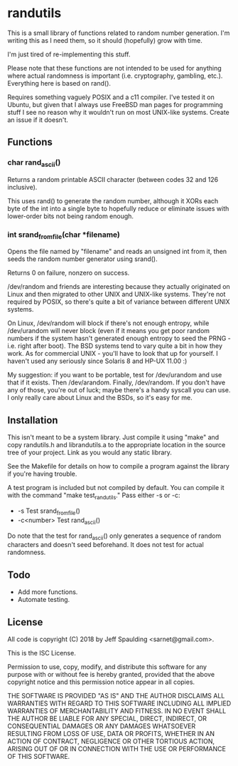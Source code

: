 * randutils

  This is a small library of functions related to random number generation.
  I'm writing this as I need them, so it should (hopefully) grow with time.
  
  I'm just tired of re-implementing this stuff.
  
  Please note that these functions are not intended to be used for anything
  where actual randomness is important (i.e. cryptography, gambling, etc.).
  Everything here is based on rand().
  
  Requires something vaguely POSIX and a c11 compiler.  I've tested it on
  Ubuntu, but given that I always use FreeBSD man pages for programming stuff
  I see no reason why it wouldn't run on most UNIX-like systems.  Create an
  issue if it doesn't.

** Functions

*** char rand_ascii()

    Returns a random printable ASCII character (between codes 32 and 126
    inclusive).
    
    This uses rand() to generate the random number, although it XORs each byte
    of the int into a single byte to hopefully reduce or eliminate issues with
    lower-order bits not being random enough.

*** int srand_from_file(char *filename)

    Opens the file named by "filename" and reads an unsigned int from it, then
    seeds the random number generator using srand().

    Returns 0 on failure, nonzero on success.
    
    /dev/random and friends are interesting because they actually originated on
    Linux and then migrated to other UNIX and UNIX-like systems.  They're not
    required by POSIX, so there's quite a bit of variance between different UNIX
    systems.

    On Linux, /dev/random will block if there's not enough entropy, while
    /dev/urandom will never block (even if it means you get poor random
    numbers if the system hasn't generated enough entropy to seed the PRNG -
    i.e. right after boot).  The BSD systems tend to vary quite a bit in how
    they work.  As for commercial UNIX - you'll have to look that up for
    yourself.  I haven't used any seriously since Solaris 8 and HP-UX 11.00 :)

    My suggestion: if you want to be portable, test for /dev/urandom and use
    that if it exists.  Then /dev/arandom.  Finally, /dev/random.  If you
    don't have any of those, you're out of luck; maybe there's a handy
    syscall you can use.  I only really care about Linux and the BSDs, so
    it's easy for me.
    
** Installation

   This isn't meant to be a system library.  Just compile it using "make" and
   copy randutils.h and librandutils.a to the appropriate location in the
   source tree of your project.  Link as you would any static library.
   
   See the Makefile for details on how to compile a program against the library
   if you're having trouble.

   A test program is included but not compiled by default.  You can compile it
   with the command "make test_randutils."  Pass either -s or -c:
   - -s Test srand_from_file()
   - -c<number> Test rand_ascii()

   Do note that the test for rand_ascii() only generates a sequence of random
   characters and doesn't seed beforehand.  It does not test for actual
   randomness.
   
** Todo
   
   - Add more functions.
   - Automate testing.

** License
   
   All code is copyright (C) 2018 by Jeff Spaulding <sarnet@gmail.com>.

   This is the ISC License.

   Permission to use, copy, modify, and distribute this software for any
   purpose with or without fee is hereby granted, provided that the above
   copyright notice and this permission notice appear in all copies.

   THE SOFTWARE IS PROVIDED "AS IS" AND THE AUTHOR DISCLAIMS ALL WARRANTIES
   WITH REGARD TO THIS SOFTWARE INCLUDING ALL IMPLIED WARRANTIES OF
   MERCHANTABILITY AND FITNESS. IN NO EVENT SHALL THE AUTHOR BE LIABLE FOR
   ANY SPECIAL, DIRECT, INDIRECT, OR CONSEQUENTIAL DAMAGES OR ANY DAMAGES
   WHATSOEVER RESULTING FROM LOSS OF USE, DATA OR PROFITS, WHETHER IN AN
   ACTION OF CONTRACT, NEGLIGENCE OR OTHER TORTIOUS ACTION, ARISING OUT OF
   OR IN CONNECTION WITH THE USE OR PERFORMANCE OF THIS SOFTWARE.
